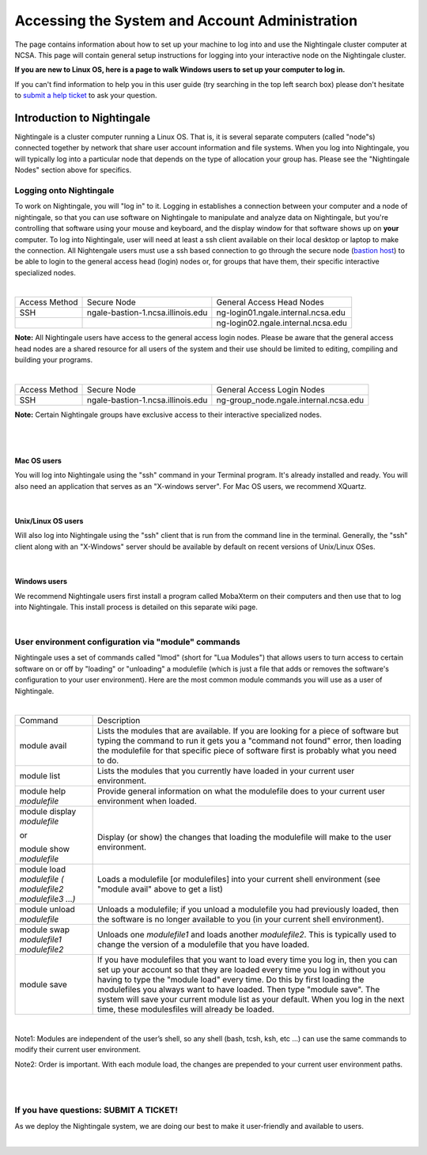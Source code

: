 ============================================================
Accessing the System and Account Administration
============================================================

The page contains information about how to set up your machine to log
into and use the Nightingale cluster computer at NCSA. This page will
contain general setup instructions for logging into your interactive
node on the Nightingale cluster.

**If you are new to Linux OS, here is a page to walk Windows users to set up your computer to log in.**

If you can't find information to help you in this user guide (try searching in the top left search box) please don't hesitate to `submit a help ticket <./help.html>`_ to ask your question.  

**Introduction to Nightingale**
-------------------------------

Nightingale is a cluster computer running a Linux OS. That is, it is several separate
computers (called "node"s) connected together by network that share user account information
and file systems. 
When you log into Nightingale, you will typically log into a
particular node that depends on the type of allocation your 
group has.  Please see the "Nightingale Nodes" section above for specifics.  

Logging onto Nightingale
~~~~~~~~~~~~~~~~~~~~~~~~

To work on Nightingale, you will "log in" to it. Logging in establishes
a connection between your computer and a node of nightingale, so that
you can use software on Nightingale to manipulate and analyze data on
Nightingale, but you're controlling that software using your mouse and
keyboard, and the display window for that software shows up on **your**
computer. To log into Nightingale, user will need at least a ssh client
available on their local desktop or laptop to make the connection. All
Nightengale users must use a ssh based connection to go through the
secure node (`bastion
host <https://en.wikipedia.org/wiki/Bastion_host>`__) to be able to
login to the general access head (login) nodes or, for groups that have
them, their specific interactive specialized nodes.

| 

+----------+-----------------------------------+---------------------------------------+
| Access   | Secure Node                       | General Access Head Nodes             |
| Method   |                                   |                                       |
+----------+-----------------------------------+---------------------------------------+
| SSH      | ngale-bastion-1.ncsa.illinois.edu | ng-login01.ngale.internal.ncsa.edu    |
+----------+-----------------------------------+---------------------------------------+
|          |                                   | ng-login02.ngale.internal.ncsa.edu    |
+----------+-----------------------------------+---------------------------------------+

**Note:** All Nightingale users have access to the general access login
nodes. Please be aware that the general access head nodes are a shared
resource for all users of the system and their use should be limited to
editing, compiling and building your programs.

| 

+----------+-----------------------------------+--------------------------------------------+
| Access   | Secure Node                       | General Access Login Nodes                 |
| Method   |                                   |                                            |
+----------+-----------------------------------+--------------------------------------------+
| SSH      | ngale-bastion-1.ncsa.illinois.edu | ng-group_node.ngale.internal.ncsa.edu      |
+----------+-----------------------------------+--------------------------------------------+


**Note:** Certain Nightingale groups have exclusive access to their
interactive specialized nodes.

| 

| 

Mac OS users
^^^^^^^^^^^^

You will log into Nightingale using the "ssh" command in your Terminal
program. It's already installed and ready. You will also need an
application that serves as an "X-windows server". For Mac OS users, we
recommend XQuartz.

| 

Unix/Linux OS users
^^^^^^^^^^^^^^^^^^^

Will also log into Nightingale using the "ssh" client that is run from
the command line in the terminal. Generally, the "ssh" client along with
an "X-Windows" server should be available by default on recent versions
of Unix/Linux OSes.

| 

Windows users
^^^^^^^^^^^^^

We recommend Nightingale users first install a program called MobaXterm
on their computers and then use that to log into Nightingale. This
install process is detailed on this separate wiki page.

| 

User environment configuration via "module" commands
~~~~~~~~~~~~~~~~~~~~~~~~~~~~~~~~~~~~~~~~~~~~~~~~~~~~

Nightingale uses a set of commands called "lmod" (short for "Lua
Modules") that allows users to turn access to certain software on or off
by "loading" or "unloading" a modulefile (which is just a file that adds
or removes the software's configuration to your user environment). Here
are the most common module commands you will use as a user of
Nightingale.

| 

+--------------------+-------------------------------------------------+
| Command            | Description                                     |
+--------------------+-------------------------------------------------+
| module avail       | Lists the modules that are available. If you    |
|                    | are looking for a piece of software but typing  |
|                    | the command to run it gets you a "command not   |
|                    | found" error, then loading the modulefile for   |
|                    | that specific piece of software first is        |
|                    | probably what you need to do.                   |
+--------------------+-------------------------------------------------+
| module list        | Lists the modules that you currently have       |
|                    | loaded in your current user environment.        |
+--------------------+-------------------------------------------------+
| module help        | Provide general information on what the         |
| *modulefile*       | modulefile does to your current user            |
|                    | environment when loaded.                        |
+--------------------+-------------------------------------------------+
| module display     | |                                               |
| *modulefile*       |                                                 |
|                    | Display (or show) the changes that loading the  |
| or                 | modulefile will make to the user environment.   |
|                    |                                                 |
| module show        |                                                 |
| *modulefile*       |                                                 |
+--------------------+-------------------------------------------------+
| module load        | Loads a modulefile [or modulefiles] into your   |
| *modulefile (      | current shell environment (see "module avail"   |
| modulefile2        | above to get a list)                            |
| modulefile3 ...)*  |                                                 |
+--------------------+-------------------------------------------------+
| module unload      | Unloads a modulefile; if you unload a           |
| *modulefile*       | modulefile you had previously loaded, then the  |
|                    | software is no longer available to you (in your |
|                    | current shell environment).                     |
+--------------------+-------------------------------------------------+
| module swap        | Unloads one *modulefile1* and loads another     |
| *modulefile1       | *modulefile2*. This is typically used to change |
| modulefile2*       | the version of a modulefile that you have       |
|                    | loaded.                                         |
+--------------------+-------------------------------------------------+
| module save        | If you have modulefiles that you want to load   |
|                    | every time you log in, then you can set up your |
|                    | account so that they are loaded every time you  |
|                    | log in without you having to type the "module   |
|                    | load" every time. Do this by first loading the  |
|                    | modulefiles you always want to have loaded.     |
|                    | Then type "module save". The system will save   |
|                    | your current module list as your default. When  |
|                    | you log in the next time, these modulesfiles    |
|                    | will already be loaded.                         |
+--------------------+-------------------------------------------------+

| 

Note1: Modules are independent of the user’s shell, so any shell (bash,
tcsh, ksh, etc ...) can use the same commands to modify their current
user environment.

Note2: Order is important. With each module load, the changes are
prepended to your current user environment paths.

| 

| 

If you have questions: SUBMIT A TICKET!
~~~~~~~~~~~~~~~~~~~~~~~~~~~~~~~~~~~~~~~

As we deploy the Nightingale system, we are doing our best to make it
user-friendly and available to users.

| 

